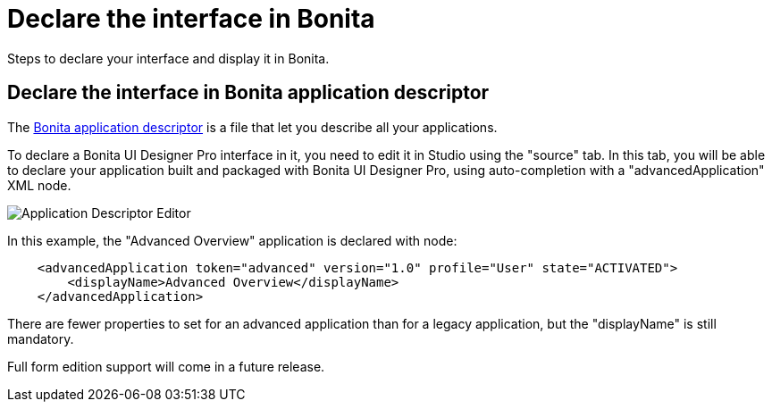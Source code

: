 = Declare the interface in Bonita
:page-aliases: ROOT:pro-declare-interface-in-bonita.adoc
:description: Steps to declare your interface and display it in Bonita.

{description}

== Declare the interface in Bonita application descriptor

The xref:applications:application-creation.adoc[Bonita application descriptor] is a file that let you describe all your applications.

To declare a Bonita UI Designer Pro interface in it, you need to edit it in Studio using the "source" tab.
In this tab, you will be able to declare your application built and packaged with Bonita UI Designer Pro, using auto-completion with a "advancedApplication" XML node.

image::images/advanced-application-descriptor.png[Application Descriptor Editor]

In this example, the "Advanced Overview" application is declared with node:

[source,xml]
----
    <advancedApplication token="advanced" version="1.0" profile="User" state="ACTIVATED">
        <displayName>Advanced Overview</displayName>
    </advancedApplication>
----

There are fewer properties to set for an advanced application than for a legacy application, but the "displayName" is still mandatory.

Full form edition support will come in a future release. 
